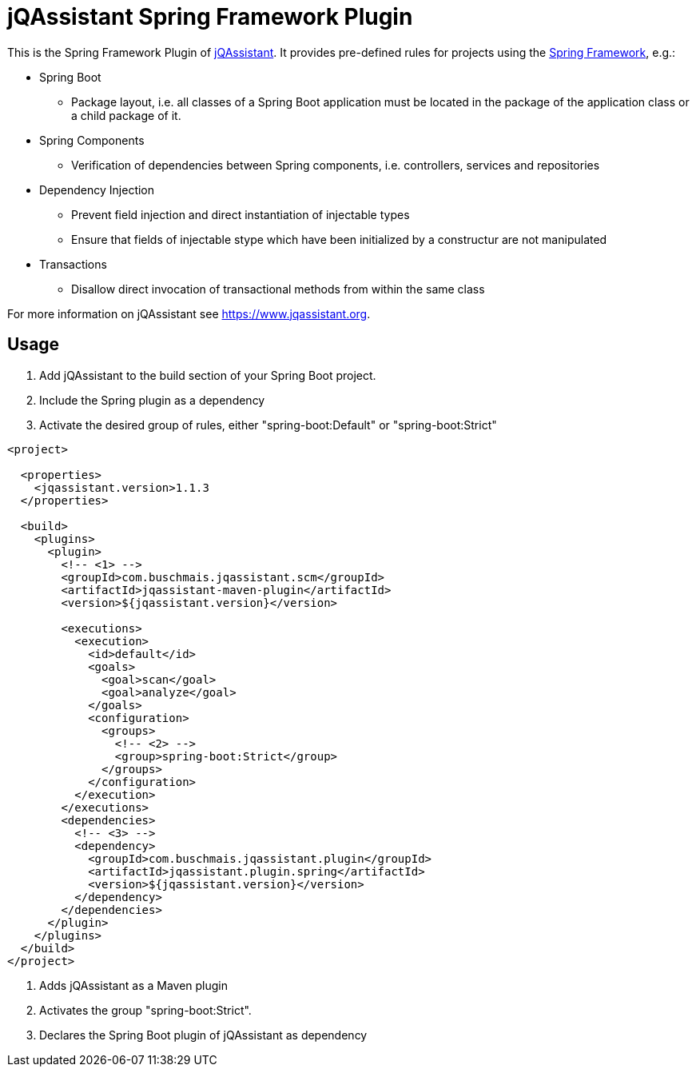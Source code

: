 = jQAssistant Spring Framework Plugin

This is the Spring Framework Plugin of https://www.jqassistant.org[jQAssistant].
It provides pre-defined rules for projects using the http://www.spring.org/[Spring Framework], e.g.:

* Spring Boot
** Package layout, i.e. all classes of a Spring Boot application must be located in the package of the application
   class or a child package of it.
* Spring Components
** Verification of dependencies between Spring components, i.e. controllers, services and repositories
* Dependency Injection
** Prevent field injection and direct instantiation of injectable types
** Ensure that fields of injectable stype which have been initialized by a constructur are not manipulated
* Transactions
** Disallow direct invocation of transactional methods from within the same class

For more information on jQAssistant see https://www.jqassistant.org[^].

== Usage

1. Add jQAssistant to the build section of your Spring Boot project.
2. Include the Spring plugin as a dependency
3. Activate the desired group of rules, either "spring-boot:Default" or "spring-boot:Strict"

[source,xml]
----
<project>

  <properties>
    <jqassistant.version>1.1.3
  </properties>

  <build>
    <plugins>
      <plugin>
        <!-- <1> -->
        <groupId>com.buschmais.jqassistant.scm</groupId>
        <artifactId>jqassistant-maven-plugin</artifactId>
        <version>${jqassistant.version}</version>

        <executions>
          <execution>
            <id>default</id>
            <goals>
              <goal>scan</goal>
              <goal>analyze</goal>
            </goals>
            <configuration>
              <groups>
                <!-- <2> -->
                <group>spring-boot:Strict</group>
              </groups>
            </configuration>
          </execution>
        </executions>
        <dependencies>
          <!-- <3> -->
          <dependency>
            <groupId>com.buschmais.jqassistant.plugin</groupId>
            <artifactId>jqassistant.plugin.spring</artifactId>
            <version>${jqassistant.version}</version>
          </dependency>
        </dependencies>
      </plugin>
    </plugins>
  </build>
</project>
----

<1> Adds jQAssistant as a Maven plugin
<2> Activates the group "spring-boot:Strict".
<3> Declares the Spring Boot plugin of jQAssistant as dependency

